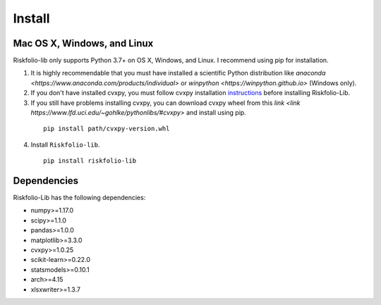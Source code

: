 #######
Install
#######

.. raw:: html

    <a href='https://ko-fi.com/B0B833SXD' target='_blank'><img height='36'style='border:0px;height:36px;' src='https://cdn.ko-fi.com/cdn/kofi1.png?v=2' border='0' alt='Buy Me a Coffee at ko-fi.com' /></a>

Mac OS X, Windows, and Linux
============================

Riskfolio-lib only supports Python 3.7+ on OS X, Windows, and Linux. I recommend
using pip for installation.

1. It is highly recommendable that you must have installed a scientific Python distribution like `anaconda <https://www.anaconda.com/products/individual>` or `winpython <https://winpython.github.io>` (Windows only).

2. If you don't have installed cvxpy, you must follow cvxpy installation `instructions <https://www.cvxpy.org/install/index.html>`_ before installing Riskfolio-Lib.

3. If you still have problems installing cvxpy, you can download cvxpy wheel from this `link <link https://www.lfd.uci.edu/~gohlke/pythonlibs/#cvxpy>` and install using pip.

  ::

      pip install path/cvxpy‑version.whl


4. Install ``Riskfolio-lib``.

  ::

      pip install riskfolio-lib
  

Dependencies
============

Riskfolio-Lib has the following dependencies:

* numpy>=1.17.0
* scipy>=1.1.0
* pandas>=1.0.0
* matplotlib>=3.3.0
* cvxpy>=1.0.25
* scikit-learn>=0.22.0
* statsmodels>=0.10.1
* arch>=4.15
* xlsxwriter>=1.3.7
